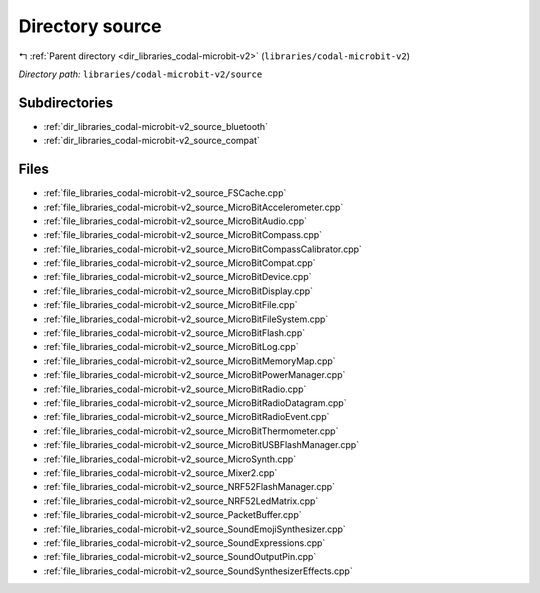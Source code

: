 .. _dir_libraries_codal-microbit-v2_source:


Directory source
================


|exhale_lsh| :ref:`Parent directory <dir_libraries_codal-microbit-v2>` (``libraries/codal-microbit-v2``)

.. |exhale_lsh| unicode:: U+021B0 .. UPWARDS ARROW WITH TIP LEFTWARDS

*Directory path:* ``libraries/codal-microbit-v2/source``

Subdirectories
--------------

- :ref:`dir_libraries_codal-microbit-v2_source_bluetooth`
- :ref:`dir_libraries_codal-microbit-v2_source_compat`


Files
-----

- :ref:`file_libraries_codal-microbit-v2_source_FSCache.cpp`
- :ref:`file_libraries_codal-microbit-v2_source_MicroBitAccelerometer.cpp`
- :ref:`file_libraries_codal-microbit-v2_source_MicroBitAudio.cpp`
- :ref:`file_libraries_codal-microbit-v2_source_MicroBitCompass.cpp`
- :ref:`file_libraries_codal-microbit-v2_source_MicroBitCompassCalibrator.cpp`
- :ref:`file_libraries_codal-microbit-v2_source_MicroBitCompat.cpp`
- :ref:`file_libraries_codal-microbit-v2_source_MicroBitDevice.cpp`
- :ref:`file_libraries_codal-microbit-v2_source_MicroBitDisplay.cpp`
- :ref:`file_libraries_codal-microbit-v2_source_MicroBitFile.cpp`
- :ref:`file_libraries_codal-microbit-v2_source_MicroBitFileSystem.cpp`
- :ref:`file_libraries_codal-microbit-v2_source_MicroBitFlash.cpp`
- :ref:`file_libraries_codal-microbit-v2_source_MicroBitLog.cpp`
- :ref:`file_libraries_codal-microbit-v2_source_MicroBitMemoryMap.cpp`
- :ref:`file_libraries_codal-microbit-v2_source_MicroBitPowerManager.cpp`
- :ref:`file_libraries_codal-microbit-v2_source_MicroBitRadio.cpp`
- :ref:`file_libraries_codal-microbit-v2_source_MicroBitRadioDatagram.cpp`
- :ref:`file_libraries_codal-microbit-v2_source_MicroBitRadioEvent.cpp`
- :ref:`file_libraries_codal-microbit-v2_source_MicroBitThermometer.cpp`
- :ref:`file_libraries_codal-microbit-v2_source_MicroBitUSBFlashManager.cpp`
- :ref:`file_libraries_codal-microbit-v2_source_MicroSynth.cpp`
- :ref:`file_libraries_codal-microbit-v2_source_Mixer2.cpp`
- :ref:`file_libraries_codal-microbit-v2_source_NRF52FlashManager.cpp`
- :ref:`file_libraries_codal-microbit-v2_source_NRF52LedMatrix.cpp`
- :ref:`file_libraries_codal-microbit-v2_source_PacketBuffer.cpp`
- :ref:`file_libraries_codal-microbit-v2_source_SoundEmojiSynthesizer.cpp`
- :ref:`file_libraries_codal-microbit-v2_source_SoundExpressions.cpp`
- :ref:`file_libraries_codal-microbit-v2_source_SoundOutputPin.cpp`
- :ref:`file_libraries_codal-microbit-v2_source_SoundSynthesizerEffects.cpp`


